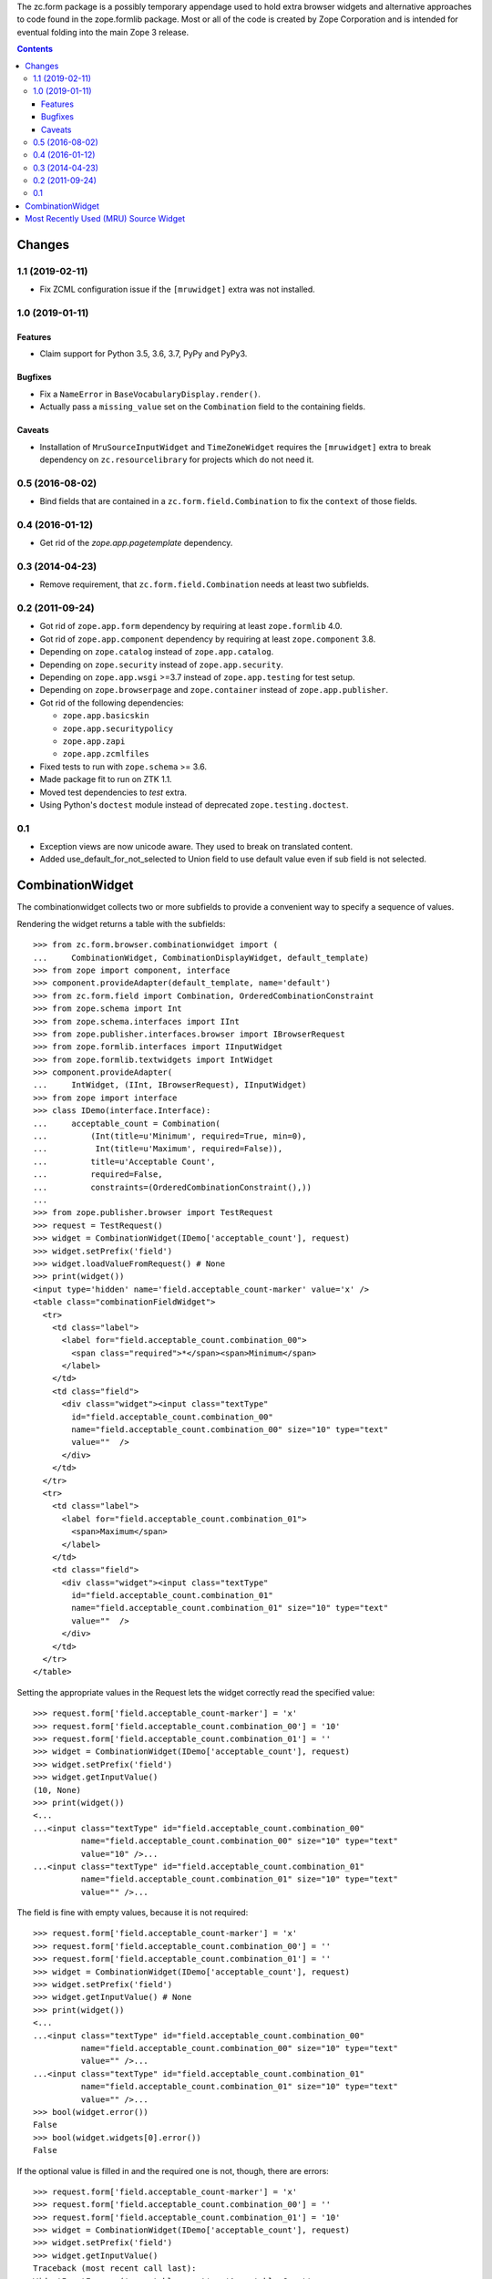 The zc.form package is a possibly temporary appendage used to hold extra
browser widgets and alternative approaches to code found in the
zope.formlib package.  Most or all of the code is created by Zope
Corporation and is intended for eventual folding into the main Zope 3
release.


.. contents::

=======
Changes
=======

1.1 (2019-02-11)
----------------

- Fix ZCML configuration issue if the ``[mruwidget]`` extra was not installed.


1.0 (2019-01-11)
----------------

Features
++++++++

- Claim support for Python 3.5, 3.6, 3.7, PyPy and PyPy3.

Bugfixes
++++++++

- Fix a ``NameError`` in ``BaseVocabularyDisplay.render()``.

- Actually pass a ``missing_value`` set on the ``Combination`` field to the
  containing fields.

Caveats
+++++++

- Installation of ``MruSourceInputWidget`` and ``TimeZoneWidget`` requires the
  ``[mruwidget]`` extra to break dependency on ``zc.resourcelibrary`` for
  projects which do not need it.


0.5 (2016-08-02)
----------------

- Bind fields that are contained in a ``zc.form.field.Combination`` to fix the
  ``context`` of those fields.


0.4 (2016-01-12)
----------------

- Get rid of the `zope.app.pagetemplate` dependency.


0.3 (2014-04-23)
----------------

- Remove requirement, that ``zc.form.field.Combination`` needs at least
  two subfields.


0.2 (2011-09-24)
----------------

- Got rid of ``zope.app.form`` dependency by requiring at least
  ``zope.formlib`` 4.0.

- Got rid of ``zope.app.component`` dependency by requiring at least
  ``zope.component`` 3.8.

- Depending on ``zope.catalog`` instead of ``zope.app.catalog``.

- Depending on ``zope.security`` instead of ``zope.app.security``.

- Depending on ``zope.app.wsgi`` >=3.7 instead of ``zope.app.testing`` for
  test setup.

- Depending on ``zope.browserpage`` and ``zope.container`` instead of
  ``zope.app.publisher``.

- Got rid of the following dependencies:

  - ``zope.app.basicskin``
  - ``zope.app.securitypolicy``
  - ``zope.app.zapi``
  - ``zope.app.zcmlfiles``

- Fixed tests to run with ``zope.schema`` >= 3.6.

- Made package fit to run on ZTK 1.1.

- Moved test dependencies to `test` extra.

- Using Python's ``doctest`` module instead of deprecated
  ``zope.testing.doctest``.


0.1
---

- Exception views are now unicode aware. They used to break on translated
  content.

- Added use_default_for_not_selected to Union field to use default
  value even if sub field is not selected.


===================
 CombinationWidget
===================

The combinationwidget collects two or more subfields to provide a convenient
way to specify a sequence of values.

Rendering the widget returns a table with the subfields::

    >>> from zc.form.browser.combinationwidget import (
    ...     CombinationWidget, CombinationDisplayWidget, default_template)
    >>> from zope import component, interface
    >>> component.provideAdapter(default_template, name='default')
    >>> from zc.form.field import Combination, OrderedCombinationConstraint
    >>> from zope.schema import Int
    >>> from zope.schema.interfaces import IInt
    >>> from zope.publisher.interfaces.browser import IBrowserRequest
    >>> from zope.formlib.interfaces import IInputWidget
    >>> from zope.formlib.textwidgets import IntWidget
    >>> component.provideAdapter(
    ...     IntWidget, (IInt, IBrowserRequest), IInputWidget)
    >>> from zope import interface
    >>> class IDemo(interface.Interface):
    ...     acceptable_count = Combination(
    ...         (Int(title=u'Minimum', required=True, min=0),
    ...          Int(title=u'Maximum', required=False)),
    ...         title=u'Acceptable Count',
    ...         required=False,
    ...         constraints=(OrderedCombinationConstraint(),))
    ...
    >>> from zope.publisher.browser import TestRequest
    >>> request = TestRequest()
    >>> widget = CombinationWidget(IDemo['acceptable_count'], request)
    >>> widget.setPrefix('field')
    >>> widget.loadValueFromRequest() # None
    >>> print(widget())
    <input type='hidden' name='field.acceptable_count-marker' value='x' />
    <table class="combinationFieldWidget">
      <tr>
        <td class="label">
          <label for="field.acceptable_count.combination_00">
            <span class="required">*</span><span>Minimum</span>
          </label>
        </td>
        <td class="field">
          <div class="widget"><input class="textType"
            id="field.acceptable_count.combination_00"
            name="field.acceptable_count.combination_00" size="10" type="text"
            value=""  />
          </div>
        </td>
      </tr>
      <tr>
        <td class="label">
          <label for="field.acceptable_count.combination_01">
            <span>Maximum</span>
          </label>
        </td>
        <td class="field">
          <div class="widget"><input class="textType"
            id="field.acceptable_count.combination_01"
            name="field.acceptable_count.combination_01" size="10" type="text"
            value=""  />
          </div>
        </td>
      </tr>
    </table>

Setting the appropriate values in the Request lets the widget correctly read
the specified value::

    >>> request.form['field.acceptable_count-marker'] = 'x'
    >>> request.form['field.acceptable_count.combination_00'] = '10'
    >>> request.form['field.acceptable_count.combination_01'] = ''
    >>> widget = CombinationWidget(IDemo['acceptable_count'], request)
    >>> widget.setPrefix('field')
    >>> widget.getInputValue()
    (10, None)
    >>> print(widget())
    <...
    ...<input class="textType" id="field.acceptable_count.combination_00"
              name="field.acceptable_count.combination_00" size="10" type="text"
              value="10" />...
    ...<input class="textType" id="field.acceptable_count.combination_01"
              name="field.acceptable_count.combination_01" size="10" type="text"
              value="" />...


The field is fine with empty values, because it is not required::

    >>> request.form['field.acceptable_count-marker'] = 'x'
    >>> request.form['field.acceptable_count.combination_00'] = ''
    >>> request.form['field.acceptable_count.combination_01'] = ''
    >>> widget = CombinationWidget(IDemo['acceptable_count'], request)
    >>> widget.setPrefix('field')
    >>> widget.getInputValue() # None
    >>> print(widget())
    <...
    ...<input class="textType" id="field.acceptable_count.combination_00"
              name="field.acceptable_count.combination_00" size="10" type="text"
              value="" />...
    ...<input class="textType" id="field.acceptable_count.combination_01"
              name="field.acceptable_count.combination_01" size="10" type="text"
              value="" />...
    >>> bool(widget.error())
    False
    >>> bool(widget.widgets[0].error())
    False

If the optional value is filled in and the required one is not, though, there
are errors::

    >>> request.form['field.acceptable_count-marker'] = 'x'
    >>> request.form['field.acceptable_count.combination_00'] = ''
    >>> request.form['field.acceptable_count.combination_01'] = '10'
    >>> widget = CombinationWidget(IDemo['acceptable_count'], request)
    >>> widget.setPrefix('field')
    >>> widget.getInputValue()
    Traceback (most recent call last):
    WidgetInputError: ('acceptable_count', u'Acceptable Count',
    WidgetInputError('combination_00', u'Minimum',
    RequiredMissing('combination_00')))
    >>> import zope.formlib.interfaces
    >>> import zope.publisher.interfaces.browser
    >>> @interface.implementer(zope.formlib.interfaces.IWidgetInputErrorView)
    ... @component.adapter(zope.formlib.interfaces.WidgetInputError,
    ...     zope.publisher.interfaces.browser.IBrowserRequest)
    ... class SnippetView(object):
    ...
    ...     def __init__(self, context, request):
    ...         self.context = context
    ...         self.request = request
    ...     def snippet(self):
    ...         return self.context.doc()
    ...
    >>> component.provideAdapter(SnippetView)
    >>> print(widget())
    <...
    ...<input class="textType" id="field.acceptable_count.combination_00"
              name="field.acceptable_count.combination_00" size="10"
              type="text" value="" />...
    ...Required input is missing...
    ...<input class="textType" id="field.acceptable_count.combination_01"
              name="field.acceptable_count.combination_01" size="10"
              type="text" value="10" />...
    >>> print(widget.error())
    Required input is missing.
    >>> print(widget.widgets[0].error())
    Required input is missing.

Similarly, if the field's constraints are not met, the widget shows errors::

    >>> request.form['field.acceptable_count-marker'] = 'x'
    >>> request.form['field.acceptable_count.combination_00'] = '20'
    >>> request.form['field.acceptable_count.combination_01'] = '10'
    >>> widget = CombinationWidget(IDemo['acceptable_count'], request)
    >>> widget.setPrefix('field')
    >>> widget.getInputValue()
    Traceback (most recent call last):
    WidgetInputError: ('acceptable_count', u'Acceptable Count',
    MessageValidationError(u'${minimum} ...
    >>> print(widget())
    <...
    ...input class="textType" id="field.acceptable_count.combination_00"
              name="field.acceptable_count.combination_00" size="10"
              type="text" value="20" />...
    ...<input class="textType" id="field.acceptable_count.combination_01"
              name="field.acceptable_count.combination_01" size="10"
              type="text" value="10" />...
    >>> print(widget.error())
    ${minimum} must be less than or equal to ${maximum}.


There's also a display version of the widget::

    >>> request = TestRequest()
    >>> from zope.formlib.widget import DisplayWidget
    >>> from zope.formlib.interfaces import IDisplayWidget
    >>> component.provideAdapter(
    ...     DisplayWidget, (IInt, IBrowserRequest), IDisplayWidget)
    >>> widget = CombinationDisplayWidget(IDemo['acceptable_count'], request)
    >>> widget.setPrefix('field')
    >>> widget.setRenderedValue(('10', '2'))
    >>> print(widget())
    <input type='hidden' name='field.acceptable_count-marker' value='x' />
        <table class="combinationFieldWidget">
          <tr>
                  <td class="label">
                    <label for="field.acceptable_count.combination_00">
                      <span>Minimum</span>
                    </label>
                  </td>
              <td class="field">
                <div class="widget">10
                </div>
              </td>
          </tr>
          <tr>
                  <td class="label">
                    <label for="field.acceptable_count.combination_01">
                      <span>Maximum</span>
                    </label>
                  </td>
              <td class="field">
                <div class="widget">2
                </div>
              </td>
          </tr>
        </table>

In case of a wrong amount of parameters, the missing_value is used::

    >>> field = IDemo['acceptable_count']
    >>> field.missing_value=('23', '42')
    >>> widget = CombinationDisplayWidget(field, request)
    >>> widget.setPrefix('field')
    >>> widget.setRenderedValue(('10', '2', '3'))
    >>> print(widget())
    <input type='hidden' name='field.acceptable_count-marker' value='x' />
        <table class="combinationFieldWidget">
          <tr>
                  <td class="label">
                    <label for="field.acceptable_count.combination_00">
                      <span>Minimum</span>
                    </label>
                  </td>
              <td class="field">
                <div class="widget">23
                </div>
              </td>
          </tr>
          <tr>
                  <td class="label">
                    <label for="field.acceptable_count.combination_01">
                      <span>Maximum</span>
                    </label>
                  </td>
              <td class="field">
                <div class="widget">42
                </div>
              </td>
          </tr>
        </table>

In case the parameter is not a sequence, the missing_value is used::

    >>> widget = CombinationDisplayWidget(field, request)
    >>> widget.setPrefix('field')
    >>> widget.setRenderedValue(10)
    >>> print(widget())
    <input type='hidden' name='field.acceptable_count-marker' value='x' />
        <table class="combinationFieldWidget">
          <tr>
                  <td class="label">
                    <label for="field.acceptable_count.combination_00">
                      <span>Minimum</span>
                    </label>
                  </td>
              <td class="field">
                <div class="widget">23
                </div>
              </td>
          </tr>
          <tr>
                  <td class="label">
                    <label for="field.acceptable_count.combination_01">
                      <span>Maximum</span>
                    </label>
                  </td>
              <td class="field">
                <div class="widget">42
                </div>
              </td>
          </tr>
        </table>

The order of label and field are inverted in case of boolean::

    >>> request = TestRequest()
    >>> from zope.schema import Bool
    >>> from zope.schema.interfaces import IBool
    >>> from zope.formlib.boolwidgets import CheckBoxWidget
    >>> from zope.formlib.widget import DisplayWidget
    >>> from zope.formlib.interfaces import IDisplayWidget
    >>> component.provideAdapter(
    ...     CheckBoxWidget, (IBool, IBrowserRequest), IInputWidget)
    >>> class IBoolDemo(interface.Interface):
    ...     choices = Combination(
    ...         (Bool(title=u'first'),
    ...          Bool(title=u'second')),
    ...         title=u'Choices',
    ...         required=False,)

    >>> widget = CombinationWidget(IBoolDemo['choices'], request)
    >>> widget.setPrefix('field')
    >>> print(widget())
    <input type='hidden' name='field.choices-marker' value='x' />
        <table class="combinationFieldWidget">
          <tr>
                <td></td>
              <td class="field">
                <div class="widget"><input class="hiddenType" id="field.choices.combination_00.used" name="field.choices.combination_00.used" type="hidden" value="" /> <input class="checkboxType" id="field.choices.combination_00" name="field.choices.combination_00" type="checkbox" value="on"  />
                  <span>first</span>
                </div>
              </td>
          </tr>
          <tr>
                <td></td>
              <td class="field">
                <div class="widget"><input class="hiddenType" id="field.choices.combination_01.used" name="field.choices.combination_01.used" type="hidden" value="" /> <input class="checkboxType" id="field.choices.combination_01" name="field.choices.combination_01" type="checkbox" value="on"  />
                  <span>second</span>
                </div>
              </td>
          </tr>
        </table>



========================================
 Most Recently Used (MRU) Source Widget
========================================

The MRU widget keeps track of the last few values selected (on a per-principal
basis) and allows quickly selecting from that list instead of using a query
interface.

We can see the widget in action by using a custom form.  Let's define a schema
for the form that uses a source::

    >>> import zope.interface
    >>> import zope.schema

    >>> class IDemo(zope.interface.Interface):
    ...
    ...     color = zope.schema.Choice(
    ...         title=u"Color",
    ...         description=u"My favorite color",
    ...         source=AvailableColors,
    ...         )

And then a class that implements the interface::

    >>> @zope.interface.implementer(IDemo)
    ... class Demo(object):
    ...
    ...     color = None

We'll need a form that uses this schema::

    >>> import zope.formlib.form

    >>> class DemoInput(zope.formlib.form.EditForm):
    ...     actions = ()
    ...     form_fields = zope.formlib.form.fields(IDemo)

By rendering the form we can see that there are no MRU items to choose from
(because this principal has never visited this form before) and the query
interface is displayed::

    >>> import zope.publisher.browser
    >>> import zope.security.interfaces
    >>> import zope.security.management
    >>> import zope.component.hooks

    >>> @zope.interface.implementer(zope.security.interfaces.IPrincipal)
    ... class DummyPrincipal(object):
    ...
    ...     id = "someuser"
    ...     title = "Some User's Name"
    ...     description = "A User"

Note that we need to use the special resourcelibrary request.  We're
hacking together the TestRequest and the resourcelibrary request here; when we
switch to TestBrowser we can remove this oddity.

    >>> import zc.resourcelibrary.publication
    >>> class TestRequest(zope.publisher.browser.TestRequest,
    ...                   zc.resourcelibrary.publication.Request):
    ...     def _createResponse(self):
    ...         return zc.resourcelibrary.publication.Request._createResponse(
    ...             self)
    ...

    >>> request = TestRequest()
    >>> principal = DummyPrincipal()
    >>> request.setPrincipal(principal)
    >>> zope.security.management.newInteraction(request)

    >>> oldsite = zope.component.hooks.getSite()
    >>> zope.component.hooks.setSite(getRootFolder())

Now we can use an instance of our demo object to see that the form
pulls the possible values from the vocabulary we've defined above::

    >>> form = DemoInput(Demo(), request)
    >>> print(form())
    <...
    <div class="queries"...>
    <div class="query"...>
      <div class="queryinput"...>
        <query view for colors>
      </div> <!-- queryinput -->
    </div> <!-- query -->
    </div> <!-- queries -->
    ...

Note that the select box of MRU values isn't in the output, because the user
has never selected a value before::

    >>> '<select name="form.color">' not in form()
    True

Now, we can select one of the values::

    >>> zope.security.management.endInteraction()

    >>> request = TestRequest()
    >>> request.form = {
    ...     'form.color.query.selection': 'red_token',
    ...     'form.color.query.apply': 'Apply',
    ...     'form.color.displayed': '',
    ...     }
    >>> request.setPrincipal(principal)

    >>> zope.security.management.newInteraction(request)

Process the request and the list of MRU values is in the form::

    >>> form = DemoInput(Demo(), request)
    >>> print(form())
    <...
    <select name="form.color" id="form.color">
      <option value="red_token" selected="selected">Red</option>
    </select>
    ...

And the query view is hidden because we have an MRU list::

    >>> print(form())
    <...
    <input type="hidden" name="form.color.queries.visible" ... value="no">
    ...

If we select another value...::

    >>> request = TestRequest()
    >>> request.form = {
    ...     'form.color.query.selection': 'green_token',
    ...     'form.color.query.apply': 'Apply',
    ...     'form.color.displayed': '',
    ...     }
    >>> request.setPrincipal(principal)

...and process the request, the list of MRU values includes the new one, at
the top, and it is selected::

    >>> form = DemoInput(Demo(), request)
    >>> print(form())
    <...
    <select name="form.color" id="form.color">
      <option value="green_token" selected="selected">Green</option>
      <option value="red_token">Red</option>
    </select>
    ...

If we request a value not in the source everything stays the same, but nothing
is selected::

    >>> request = TestRequest()
    >>> request.form = {
    ...     'form.color.query.selection': 'blue_token',
    ...     'form.color.query.apply': 'Apply',
    ...     'form.color.displayed': '',
    ...     }
    >>> request.setPrincipal(principal)
    >>> form = DemoInput(Demo(), request)
    >>> print(form())
    <...
    <select name="form.color" id="form.color">
      <option value="green_token">Green</option>
      <option value="red_token">Red</option>
    </select>
    ...

We can make the query visible::

    >>> request = TestRequest()
    >>> request.form = {
    ...     'form.color.query.selection': 'red_token',
    ...     'form.color.query.apply': 'Apply',
    ...     'form.color.queries.visible': 'yes',
    ...     'form.color.query.search': 'yes',
    ...     'form.color.query.searchstring': 'red',
    ...     'form.color.displayed': '',
    ...     }
    >>> request.setPrincipal(principal)
    >>> form = DemoInput(Demo(), request)
    >>> print(form())
    <...
    <select name="form.color" id="form.color">
      <option value="red_token" selected="selected">Red</option>
      <option value="green_token">Green</option>
    </select>
    ...
    <select name="form.color.query.selection">
    <option value="red_token">Red</option>
    </select>
    <input type="submit" name="form.color.query.apply" value="Apply" />
    ...

It is not shown if the query is not applied::

    >>> request = TestRequest()
    >>> request.form = {
    ...     'form.color.query.selection': 'red_token',
    ...     'form.color.queries.visible': 'yes',
    ...     'form.color.query.search': 'yes',
    ...     'form.color.query.searchstring': 'red',
    ...     'form.color.displayed': '',
    ...     }
    >>> request.setPrincipal(principal)
    >>> form = DemoInput(Demo(), request)
    >>> print(form())
    <...
    <select name="form.color" id="form.color">
      <option value="red_token">Red</option>
      <option value="green_token">Green</option>
    </select>
    ...
    <select name="form.color.query.selection">
    <option value="red_token">Red</option>
    </select>
    <input type="submit" name="form.color.query.apply" value="Apply" />
    ...

Tokens in the annotation of the principal are ignored if they are not in the
source::

    >>> from zope.annotation.interfaces import IAnnotations
    >>> annotations = IAnnotations(principal)
    >>> annotation = annotations.get('zc.form.browser.mruwidget')
    >>> tokens = annotation.get('form.color')
    >>> tokens.append('black_token')
    >>> tokens
    ['red_token', 'green_token', 'black_token']

    >>> print(form())
    <...
    <select name="form.color" id="form.color">
      <option value="red_token">Red</option>
      <option value="green_token">Green</option>
    </select>
    ...
    <select name="form.color.query.selection">
    <option value="red_token">Red</option>
    </select>
    <input type="submit" name="form.color.query.apply" value="Apply" />
    ...


Clean up a bit::

    >>> zope.security.management.endInteraction()
    >>> zope.component.hooks.setSite(oldsite)


